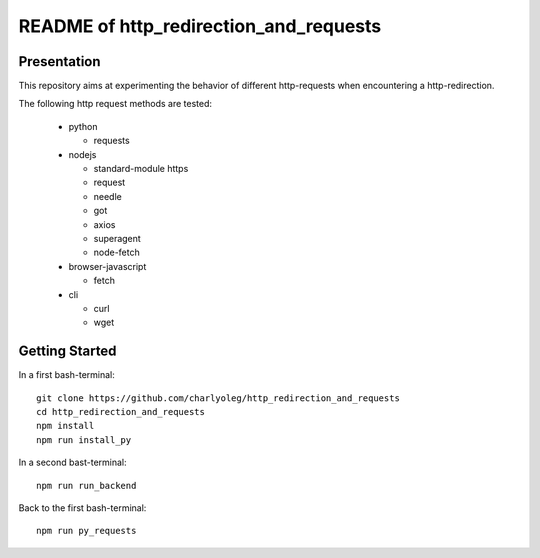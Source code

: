 =======================================
README of http_redirection_and_requests
=======================================


Presentation
============

This repository aims at experimenting the behavior of different http-requests when encountering a http-redirection.

The following http request methods are tested:

  - python

    - requests

  - nodejs

    - standard-module https
    - request
    - needle
    - got
    - axios
    - superagent
    - node-fetch

  - browser-javascript

    - fetch

  - cli

    - curl
    - wget


Getting Started
===============

In a first bash-terminal::

  git clone https://github.com/charlyoleg/http_redirection_and_requests
  cd http_redirection_and_requests
  npm install
  npm run install_py


In a second bast-terminal::

  npm run run_backend


Back to the first bash-terminal::

  npm run py_requests


